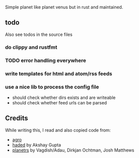 Simple planet like planet venus but in rust and maintained.

** todo
Also see todos in the source files

*** do clippy and rustfmt
*** TODO error handling everywhere
*** write templates for html and atom/rss feeds
*** use a nice lib to process the config file
- should check whether dirs exists and are writeable
- should check whether feed urls can be parsed
** Credits

While writing this, I read and also copied code from:

- [[https://docs.rs/crate/agro/0.1.1][agro]]
- [[https://github.com/kitallis/hades][haded]] by Akshay Gupta
- [[https://github.com/djc/planetrs][planetrs]] by Vagdish/Adau, Dirkjan Ochtman, Josh Matthews
